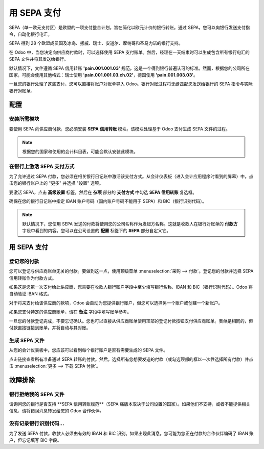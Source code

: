 =============
用 SEPA 支付
=============

SEPA（单一欧元支付区）是欧盟的一项支付整合计划，旨在简化以欧元计价的银行转账。通过 SEPA，您可以向银行发送支付指令，自动化银行电汇。

SEPA 得到 28 个欧盟成员国及冰岛、挪威、瑞士、安道尔、摩纳哥和圣马力诺的银行支持。

在 Odoo 中，当您决定向供应商付款时，可以选择使用 SEPA 支付账单。然后，经理在一天结束时可以生成包含所有银行电汇的 SEPA 文件并将其发送给银行。

默认情况下，文件遵循 SEPA 信用转账 **'pain.001.001.03'** 规范。这是一个得到银行普遍认可的标准。然而，根据您的公司所在国家，可能会使用其他格式：瑞士使用 **'pain.001.001.03.ch.02'**，德国使用 **'pain.001.003.03'**。

一旦您的银行处理了这些支付，您可以直接将账户对账单导入 Odoo。银行对账过程将无缝匹配您发送给银行的 SEPA 指令与实际银行对账单。

配置
=============

安装所需模块
---------------------------

要使用 SEPA 向供应商付款，您必须安装 **SEPA 信用转账** 模块。该模块处理基于 Odoo 支付生成 SEPA 文件的过程。

.. note::

	根据您的国家和使用的会计科目表，可能会默认安装此模块。

在银行上激活 SEPA 支付方式
--------------------------------------

为了允许通过 SEPA 付款，您必须在相关银行日记账中激活该支付方式。从会计仪表板（进入会计应用程序时看到的屏幕）中，点击您的银行账户上的 "更多" 并选择 "设置" 选项。

要激活 SEPA，点击 **高级设置** 标签，然后在 **杂项** 部分的 **支付方式** 中勾选 **SEPA 信用转账** 复选框。

确保在您的银行日记账中指定 IBAN 账户号码（国内账户号码不能用于 SEPA）和 BIC（银行识别代码）。

.. note::

	默认情况下，您使用 SEPA 发送的付款将使用您的公司名称作为发起方名称。这就是收款人在银行对账单的 **付款方** 字段中看到的内容。您可以在公司设置的 **配置** 标签下的 **SEPA** 部分自定义它。

.. image:: ./media/sepa01.png
  :align: center

用 SEPA 支付
=============

登记您的付款
----------------------

您可以登记与供应商账单无关的付款。要做到这一点，使用顶级菜单 :menuselection:`采购 --> 付款`。登记您的付款并选择 SEPA 信用转账作为付款方式。

如果这是您第一次支付给此供应商，您需要在收款人银行账户字段中至少填写银行名称、IBAN 和 BIC（银行识别代码）。Odoo 将自动验证 IBAN 格式。

对于将来支付给该供应商的款项，Odoo 会自动为您提供银行账户，但您可以选择另一个账户或创建一个新账户。

如果您支付特定的供应商账单，请在 **备注** 字段中填写账单参考。

.. image:: ./media/sepa02.png
  :align: center

一旦您的付款登记完成，不要忘记确认。您也可以直接从供应商账单使用顶部的登记付款按钮支付供应商账单。表单是相同的，但付款直接链接到账单，并将自动与其对账。

生成 SEPA 文件
-------------------

从您的会计仪表板中，您应该可以看到每个银行账户是否有需要生成的 SEPA 文件。

.. image:: ./media/sepa03.png
  :align: center

点击链接查看所有准备通过 SEPA 转账的付款。然后，选择所有您想要发送的付款（或勾选顶部的框以一次性选择所有付款）并点击 :menuselection:`更多 --> 下载 SEPA 付款`。

.. image:: ./media/sepa04.png
  :align: center

故障排除
===============

银行拒绝我的 SEPA 文件
-----------------------------

请询问您的银行是否支持 **SEPA 信用转账规范**（SEPA 痛版本取决于公司设置的国家）。如果他们不支持，或者不能提供相关信息，请将错误消息转发给您的 Odoo 合作伙伴。

没有记录银行识别代码...
--------------------------------------------------------------

为了发送 SEPA 付款，收款人必须由有效的 IBAN 和 BIC 识别。如果出现此消息，您可能为您正在付款的合作伙伴编码了 IBAN 账户，但忘记填写 BIC 字段。

.. seealso::

	* :doc:`check`

	.. todo:: 如何定义一个新银行？
	.. todo:: 如何对账银行对账单？
